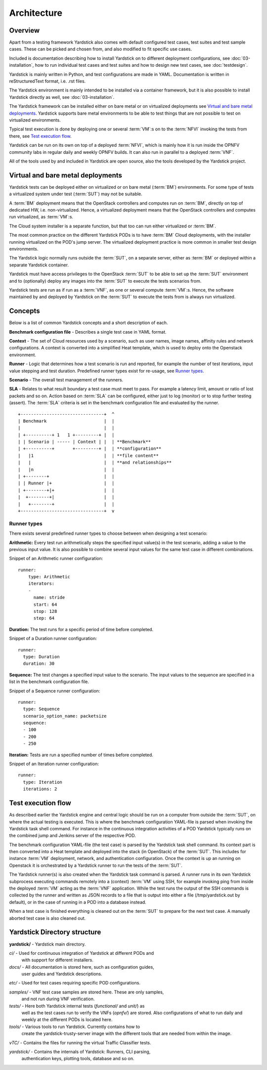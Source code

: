 .. This work is licensed under a Creative Commons Attribution 4.0 International
.. License.
.. http://creativecommons.org/licenses/by/4.0
.. (c) 2015 Ericsson AB and others

============
Architecture
============

Overview
========

Apart from a testing framework Yardstick also comes with default
configured test cases, test suites and test sample cases. These can be
picked and chosen from, and also modified to fit specific use cases.

Included is documentation describing how to install Yardstick on to
different deployment configurations, see :doc:`03-installation`, how to
run individual test cases and test suites and how to design new test cases,
see :doc:`testdesign`.

Yardstick is mainly written in Python, and test configurations are made
in YAML. Documentation is written in reStructuredText format, i.e. .rst
files.

The Yardstick environment is mainly intended to be installed via
a container framework, but it is also possible to install Yardstick
directly as well, see :doc:`03-installation`.

The Yardstick framework can be installed either on bare metal or on
virtualized deployments see `Virtual and bare metal deployments`_.
Yardstick supports bare metal environments to be able to test things that
are not possible to test on virtualized environments.

Typical test execution is done by deploying one or several :term:`VM`:s on to
the :term:`NFVI` invoking the tests from there, see `Test execution flow`_.

Yardstick can be run on its own on top of a deployed :term:`NFVI`,
which is mainly how it is run inside the OPNFV community labs in regular
daily and weekly OPNFV builds. It can also run in parallel to a deployed
:term:`VNF`.

All of the tools used by and included in Yardstick are open source, also the
tools developed by the Yardstick project.


Virtual and bare metal deployments
==================================

Yardstick tests can be deployed either on virtualized or on bare metal
(:term:`BM`) environments. For some type of tests a virtualized system under
test (:term:`SUT`) may not be suitable.

A :term:`BM` deployment means that the OpenStack controllers and computes run
on :term:`BM`, directly on top of dedicated HW, i.e. non-virtualized. Hence, a
virtualized deployment means that the OpenStack controllers and computes run
virtualized, as :term:`VM`:s.

The Cloud system installer is a separate function, but that too can run
either virtualized or :term:`BM`.

The most common practice on the different Yardstick PODs is to have :term:`BM`
Cloud deployments, with the installer running virtualized on the POD's jump
server. The virtualized deployment practice is more common in smaller test
design environments.

The Yardstick logic normally runs outside the :term:`SUT`, on a separate
server, either as :term:`BM` or deployed within a separate Yardstick container.

Yardstick must have access privileges to the OpenStack :term:`SUT` to be able
to set up the :term:`SUT` environment and to (optionally) deploy any images
into the :term:`SUT` to execute the tests scenarios from.

Yardstick tests are run as if run as a :term:`VNF`, as one or several compute
:term:`VM`:s. Hence, the software maintained by and deployed by Yardstick on the
:term:`SUT` to execute the tests from is always run virtualized.


Concepts
========

Below is a list of common Yardstick concepts and a short description of each.

**Benchmark configuration file** - Describes a single test case in YAML format.

**Context** - The set of Cloud resources used by a scenario, such as user
names, image names, affinity rules and network configurations. A context is
converted into a simplified Heat template, which is used to deploy onto the
Openstack environment.

**Runner** - Logic that determines how a test scenario is run and reported, for
example the number of test iterations, input value stepping and test duration.
Predefined runner types exist for re-usage, see `Runner types`_.

**Scenario** - The overall test management of the runners.

**SLA** - Relates to what result boundary a test case must meet to pass. For
example a latency limit, amount or ratio of lost packets and so on. Action
based on :term:`SLA` can be configured, either just to log (monitor) or to stop
further testing (assert). The :term:`SLA` criteria is set in the benchmark
configuration file and evaluated by the runner.

::


  +--------------------------------+  ^
  | Benchmark                      |  |
  |                                |  |
  | +----------+ 1   1 +---------+ |  |
  | | Scenario | ----- | Context | |  | **Benchmark**
  | +----------+       +---------+ |  | **configuration**
  |   |1                           |  | **file content**
  |   |                            |  | **and relationships**
  |   |n                           |  |
  | +--------+                     |  |
  | | Runner |+                    |  |
  | +--------+|+                   |  |
  |  +--------+|                   |  |
  |   +--------+                   |  |
  +--------------------------------+  v


Runner types
------------

There exists several predefined runner types to choose between when designing
a test scenario:

**Arithmetic:**
Every test run arithmetically steps the specified input value(s) in the
test scenario, adding a value to the previous input value. It is also possible
to combine several input values for the same test case in different
combinations.

Snippet of an Arithmetic runner configuration:
::


  runner:
      type: Arithmetic
      iterators:
      -
        name: stride
        start: 64
        stop: 128
        step: 64

**Duration:**
The test runs for a specific period of time before completed.

Snippet of a Duration runner configuration:
::


  runner:
    type: Duration
    duration: 30

**Sequence:**
The test changes a specified input value to the scenario. The input values
to the sequence are specified in a list in the benchmark configuration file.

Snippet of a Sequence runner configuration:
::


  runner:
    type: Sequence
    scenario_option_name: packetsize
    sequence:
    - 100
    - 200
    - 250


**Iteration:**
Tests are run a specified number of times before completed.

Snippet of an Iteration runner configuration:
::


  runner:
    type: Iteration
    iterations: 2



Test execution flow
===================

As described earlier the Yardstick engine and central logic should be run
on a computer from outside the :term:`SUT`, on where the actual testing is
executed. This is where the benchmark configuration YAML-file is parsed when
invoking the Yardstick task shell command.
For instance in the continuous integration activities of a POD Yardstick
typically runs on the combined jump and Jenkins server of the respective POD.

The benchmark configuration YAML-file (the test case) is parsed by the
Yardstick task shell command. Its context part is then converted into a Heat
template and deployed into the stack (in OpenStack) of the :term:`SUT`. This
includes for instance :term:`VM` deployment, network, and authentication
configuration. Once the context is up an running on Openstack it is
orchestrated by a Yardstick runner to run the tests of the :term:`SUT`.

The Yardstick runner(s) is also created when the Yardstick task command is
parsed. A runner runs in its own Yardstick subprocess executing commands
remotely into a (context) :term:`VM` using SSH, for example invoking ping from
inside the deployed :term:`VM` acting as the :term:`VNF` application.
While the test runs the output of the SSH commands is collected by the runner
and written as JSON records to a file that is output into either a file
(/tmp/yardstick.out by default), or in the case of running in a POD into a
database instead.

When a test case is finished everything is cleaned out on the :term:`SUT` to
prepare for the next test case. A manually aborted test case is also cleaned
out.


Yardstick Directory structure
=============================

**yardstick/** - Yardstick main directory.

*ci/* - Used for continuous integration of Yardstick at different PODs and
        with support for different installers.

*docs/* - All documentation is stored here, such as configuration guides,
          user guides and Yardstick descriptions.

*etc/* - Used for test cases requiring specific POD configurations.

*samples/* - VNF test case samples are stored here. These are only samples,
             and not run during VNF verification.

*tests/* - Here both Yardstick internal tests (*functional/* and *unit/*) as
           well as the test cases run to verify the VNFs (*opnfv/*) are stored.
           Also configurations of what to run daily and weekly at the different
           PODs is located here.

*tools/* - Various tools to run Yardstick. Currently contains how to
           create the yardstick-trusty-server image with the different tools
           that are needed from within the image.

*vTC/* - Contains the files for running the virtual Traffic Classifier tests.

*yardstick/* - Contains the internals of Yardstick: Runners, CLI parsing,
               authentication keys, plotting tools, database and so on.
